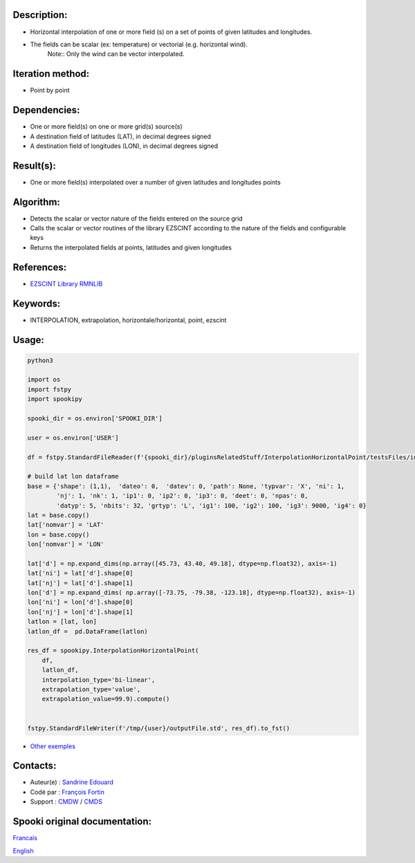 Description:
~~~~~~~~~~~~

- Horizontal interpolation of one or more field (s) on a set of points of given latitudes and longitudes.
- The fields can be scalar (ex: temperature) or vectorial (e.g. horizontal wind).
   Note:: Only the wind can be vector interpolated.

Iteration method:
~~~~~~~~~~~~~~~~~

- Point by point

Dependencies:
~~~~~~~~~~~~~

- One or more field(s) on one or more grid(s) source(s)
- A destination field of latitudes (LAT), in decimal degrees signed
- A destination field of longitudes (LON), in decimal degrees signed

Result(s):
~~~~~~~~~~

- One or more field(s) interpolated over a number of given latitudes and longitudes points

Algorithm:
~~~~~~~~~~

- Detects the scalar or vector nature of the fields entered on the source grid  
- Calls the scalar or vector routines of the library EZSCINT according to the nature of the fields and configurable keys  
- Returns the interpolated fields at points, latitudes and given longitudes  

References:
~~~~~~~~~~~

- `EZSCINT Library RMNLIB <https://wiki.cmc.ec.gc.ca/wiki/Librmn/ezscint>`__

Keywords:
~~~~~~~~~

-  INTERPOLATION, extrapolation, horizontale/horizontal, point, ezscint

Usage:
~~~~~~



.. code:: python

    python3
    
    import os
    import fstpy
    import spookipy

    spooki_dir = os.environ['SPOOKI_DIR']

    user = os.environ['USER']

    df = fstpy.StandardFileReader(f'{spooki_dir}/pluginsRelatedStuff/InterpolationHorizontalPoint/testsFiles/inputFile.std').to_pandas()

    # build lat lon dataframe
    base = {'shape': (1,1),  'dateo': 0,  'datev': 0, 'path': None, 'typvar': 'X', 'ni': 1, 
            'nj': 1, 'nk': 1, 'ip1': 0, 'ip2': 0, 'ip3': 0, 'deet': 0, 'npas': 0, 
            'datyp': 5, 'nbits': 32, 'grtyp': 'L', 'ig1': 100, 'ig2': 100, 'ig3': 9000, 'ig4': 0}
    lat = base.copy()
    lat['nomvar'] = 'LAT'
    lon = base.copy()
    lon['nomvar'] = 'LON'

    lat['d'] = np.expand_dims(np.array([45.73, 43.40, 49.18], dtype=np.float32), axis=-1)
    lat['ni'] = lat['d'].shape[0]
    lat['nj'] = lat['d'].shape[1]
    lon['d'] = np.expand_dims( np.array([-73.75, -79.38, -123.18], dtype=np.float32), axis=-1)
    lon['ni'] = lon['d'].shape[0]
    lon['nj'] = lon['d'].shape[1]
    latlon = [lat, lon]
    latlon_df =  pd.DataFrame(latlon)

    res_df = spookipy.InterpolationHorizontalPoint(
        df,
        latlon_df,
        interpolation_type='bi-linear',
        extrapolation_type='value',
        extrapolation_value=99.9).compute()


    fstpy.StandardFileWriter(f'/tmp/{user}/outputFile.std', res_df).to_fst()


-  `Other exemples <https://wiki.cmc.ec.gc.ca/wiki/Spooki/Documentation/Exemples#Exemples_d.27interpolation_horizontale_sur_un_ensemble_de_points_de_latitudes_et_longitudes_donn.C3.A9es>`__

Contacts:
~~~~~~~~~

-  Auteur(e) : `Sandrine Edouard <https://wiki.cmc.ec.gc.ca/wiki/User:Edouards>`__
-  Codé par : `François Fortin <https://wiki.cmc.ec.gc.ca/wiki/User:Fortinf>`__
-  Support : `CMDW <https://wiki.cmc.ec.gc.ca/wiki/CMDW>`__ / `CMDS <https://wiki.cmc.ec.gc.ca/wiki/CMDS>`__


Spooki original documentation:
~~~~~~~~~~~~~~~~~~~~~~~~~~~~~~

`Francais <http://web.science.gc.ca/~spst900/spooki/doc/master/spooki_french_doc/html/pluginInterpolationHorizontalPoint.html>`_

`English <http://web.science.gc.ca/~spst900/spooki/doc/master/spooki_english_doc/html/pluginInterpolationHorizontalPoint.html>`_
